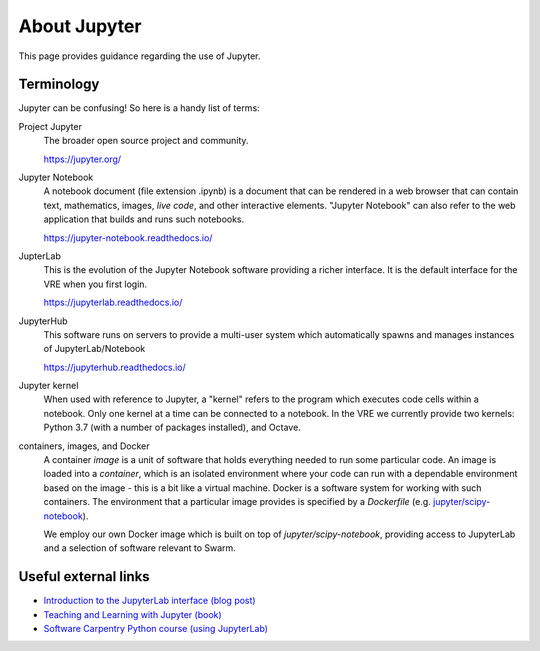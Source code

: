 About Jupyter
=============

This page provides guidance regarding the use of Jupyter.

Terminology
-----------

Jupyter can be confusing! So here is a handy list of terms:

Project Jupyter
  The broader open source project and community.

  https://jupyter.org/

Jupyter Notebook
  A notebook document (file extension .ipynb) is a document that can be rendered in a web browser that can contain text, mathematics, images, *live code*, and other interactive elements. "Jupyter Notebook" can also refer to the web application that builds and runs such notebooks.

  https://jupyter-notebook.readthedocs.io/

JupterLab
  This is the evolution of the Jupyter Notebook software providing a richer interface. It is the default interface for the VRE when you first login.

  https://jupyterlab.readthedocs.io/

JupyterHub
  This software runs on servers to provide a multi-user system which automatically spawns and manages instances of JupyterLab/Notebook

  https://jupyterhub.readthedocs.io/

Jupyter kernel
  When used with reference to Jupyter, a "kernel" refers to the program which executes code cells within a notebook. Only one kernel at a time can be connected to a notebook. In the VRE we currently provide two kernels: Python 3.7 (with a number of packages installed), and Octave.

containers, images, and Docker
  A container *image* is a unit of software that holds everything needed to run some particular code. An image is loaded into a *container*, which is an isolated environment where your code can run with a dependable environment based on the image - this is a bit like a virtual machine. Docker is a software system for working with such containers. The environment that a particular image provides is specified by a *Dockerfile* (e.g. `jupyter/scipy-notebook <https://hub.docker.com/r/jupyter/scipy-notebook/dockerfile>`_).

  We employ our own Docker image which is built on top of `jupyter/scipy-notebook`, providing access to JupyterLab and a selection of software relevant to Swarm.


Useful external links
---------------------

- `Introduction to the JupyterLab interface (blog post) <https://towardsdatascience.com/jupyter-lab-evolution-of-the-jupyter-notebook-5297cacde6b>`_
- `Teaching and Learning with Jupyter (book) <https://jupyter4edu.github.io/jupyter-edu-book/>`_
- `Software Carpentry Python course (using JupyterLab) <https://swcarpentry.github.io/python-novice-gapminder/>`_
